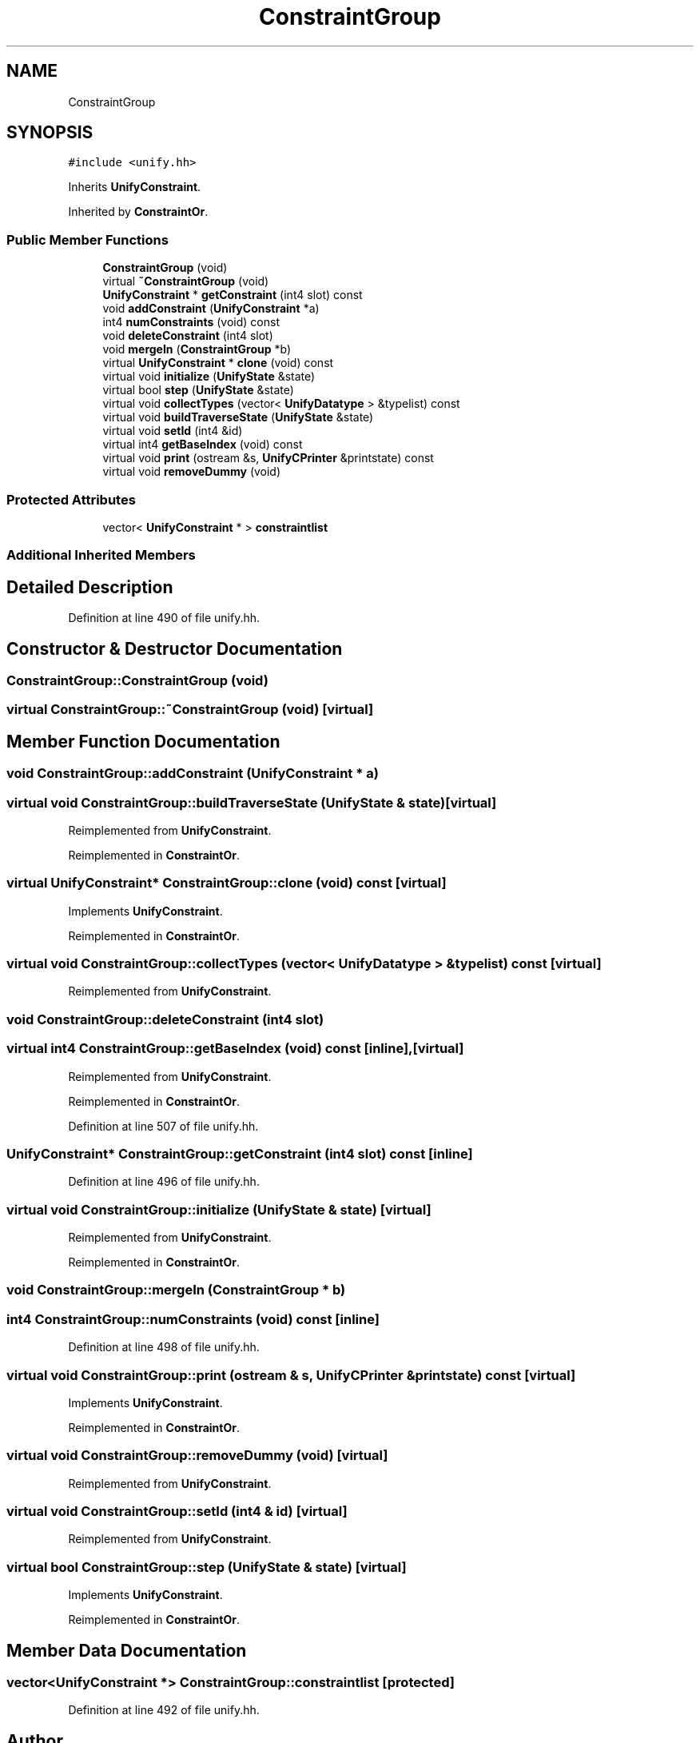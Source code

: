 .TH "ConstraintGroup" 3 "Sun Apr 14 2019" "decompile" \" -*- nroff -*-
.ad l
.nh
.SH NAME
ConstraintGroup
.SH SYNOPSIS
.br
.PP
.PP
\fC#include <unify\&.hh>\fP
.PP
Inherits \fBUnifyConstraint\fP\&.
.PP
Inherited by \fBConstraintOr\fP\&.
.SS "Public Member Functions"

.in +1c
.ti -1c
.RI "\fBConstraintGroup\fP (void)"
.br
.ti -1c
.RI "virtual \fB~ConstraintGroup\fP (void)"
.br
.ti -1c
.RI "\fBUnifyConstraint\fP * \fBgetConstraint\fP (int4 slot) const"
.br
.ti -1c
.RI "void \fBaddConstraint\fP (\fBUnifyConstraint\fP *a)"
.br
.ti -1c
.RI "int4 \fBnumConstraints\fP (void) const"
.br
.ti -1c
.RI "void \fBdeleteConstraint\fP (int4 slot)"
.br
.ti -1c
.RI "void \fBmergeIn\fP (\fBConstraintGroup\fP *b)"
.br
.ti -1c
.RI "virtual \fBUnifyConstraint\fP * \fBclone\fP (void) const"
.br
.ti -1c
.RI "virtual void \fBinitialize\fP (\fBUnifyState\fP &state)"
.br
.ti -1c
.RI "virtual bool \fBstep\fP (\fBUnifyState\fP &state)"
.br
.ti -1c
.RI "virtual void \fBcollectTypes\fP (vector< \fBUnifyDatatype\fP > &typelist) const"
.br
.ti -1c
.RI "virtual void \fBbuildTraverseState\fP (\fBUnifyState\fP &state)"
.br
.ti -1c
.RI "virtual void \fBsetId\fP (int4 &id)"
.br
.ti -1c
.RI "virtual int4 \fBgetBaseIndex\fP (void) const"
.br
.ti -1c
.RI "virtual void \fBprint\fP (ostream &s, \fBUnifyCPrinter\fP &printstate) const"
.br
.ti -1c
.RI "virtual void \fBremoveDummy\fP (void)"
.br
.in -1c
.SS "Protected Attributes"

.in +1c
.ti -1c
.RI "vector< \fBUnifyConstraint\fP * > \fBconstraintlist\fP"
.br
.in -1c
.SS "Additional Inherited Members"
.SH "Detailed Description"
.PP 
Definition at line 490 of file unify\&.hh\&.
.SH "Constructor & Destructor Documentation"
.PP 
.SS "ConstraintGroup::ConstraintGroup (void)"

.SS "virtual ConstraintGroup::~ConstraintGroup (void)\fC [virtual]\fP"

.SH "Member Function Documentation"
.PP 
.SS "void ConstraintGroup::addConstraint (\fBUnifyConstraint\fP * a)"

.SS "virtual void ConstraintGroup::buildTraverseState (\fBUnifyState\fP & state)\fC [virtual]\fP"

.PP
Reimplemented from \fBUnifyConstraint\fP\&.
.PP
Reimplemented in \fBConstraintOr\fP\&.
.SS "virtual \fBUnifyConstraint\fP* ConstraintGroup::clone (void) const\fC [virtual]\fP"

.PP
Implements \fBUnifyConstraint\fP\&.
.PP
Reimplemented in \fBConstraintOr\fP\&.
.SS "virtual void ConstraintGroup::collectTypes (vector< \fBUnifyDatatype\fP > & typelist) const\fC [virtual]\fP"

.PP
Reimplemented from \fBUnifyConstraint\fP\&.
.SS "void ConstraintGroup::deleteConstraint (int4 slot)"

.SS "virtual int4 ConstraintGroup::getBaseIndex (void) const\fC [inline]\fP, \fC [virtual]\fP"

.PP
Reimplemented from \fBUnifyConstraint\fP\&.
.PP
Reimplemented in \fBConstraintOr\fP\&.
.PP
Definition at line 507 of file unify\&.hh\&.
.SS "\fBUnifyConstraint\fP* ConstraintGroup::getConstraint (int4 slot) const\fC [inline]\fP"

.PP
Definition at line 496 of file unify\&.hh\&.
.SS "virtual void ConstraintGroup::initialize (\fBUnifyState\fP & state)\fC [virtual]\fP"

.PP
Reimplemented from \fBUnifyConstraint\fP\&.
.PP
Reimplemented in \fBConstraintOr\fP\&.
.SS "void ConstraintGroup::mergeIn (\fBConstraintGroup\fP * b)"

.SS "int4 ConstraintGroup::numConstraints (void) const\fC [inline]\fP"

.PP
Definition at line 498 of file unify\&.hh\&.
.SS "virtual void ConstraintGroup::print (ostream & s, \fBUnifyCPrinter\fP & printstate) const\fC [virtual]\fP"

.PP
Implements \fBUnifyConstraint\fP\&.
.PP
Reimplemented in \fBConstraintOr\fP\&.
.SS "virtual void ConstraintGroup::removeDummy (void)\fC [virtual]\fP"

.PP
Reimplemented from \fBUnifyConstraint\fP\&.
.SS "virtual void ConstraintGroup::setId (int4 & id)\fC [virtual]\fP"

.PP
Reimplemented from \fBUnifyConstraint\fP\&.
.SS "virtual bool ConstraintGroup::step (\fBUnifyState\fP & state)\fC [virtual]\fP"

.PP
Implements \fBUnifyConstraint\fP\&.
.PP
Reimplemented in \fBConstraintOr\fP\&.
.SH "Member Data Documentation"
.PP 
.SS "vector<\fBUnifyConstraint\fP *> ConstraintGroup::constraintlist\fC [protected]\fP"

.PP
Definition at line 492 of file unify\&.hh\&.

.SH "Author"
.PP 
Generated automatically by Doxygen for decompile from the source code\&.
